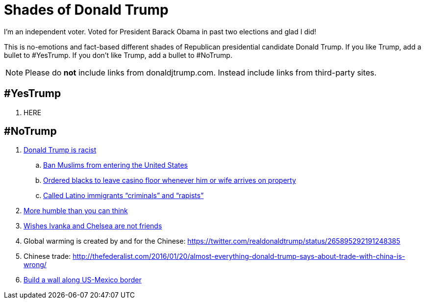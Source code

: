 = Shades of Donald Trump

I'm an independent voter. Voted for President Barack Obama in past two elections and glad I did!

This is no-emotions and fact-based different shades of Republican presidential candidate Donald Trump. If you like Trump, add a bullet to #YesTrump. If you don't like Trump, add a bullet to #NoTrump.

NOTE: Please do *not* include links from donaldjtrump.com. Instead include links from third-party sites.

== #YesTrump

. HERE

== #NoTrump

. https://www.reddit.com/r/EnoughTrumpSpam/comments/4r2yxs/a_final_response_to_the_tell_me_why_trump_is/[Donald Trump is racist]
.. https://www.washingtonpost.com/politics/trump-pushes-expanded-ban-on-muslims-and-other-foreigners/2016/06/13/c9988e96-317d-11e6-8ff7-7b6c1998b7a0_story.html[Ban Muslims from entering the United States]
.. http://www.newyorker.com/magazine/2015/09/07/the-death-and-life-of-atlantic-city[Ordered blacks to leave casino floor whenever him or wife arrives on property]
.. http://www.huffingtonpost.com/entry/9-outrageous-things-donald-trump-has-said-about-latinos_us_55e483a1e4b0c818f618904b[Called Latino immigrants "`criminals`" and "`rapists`"]
. http://www.thewrap.com/donald-trump-says-he-has-more-humility-than-you-would-think-video/[More humble than you can think]
. http://dailycaller.com/2016/07/31/trump-gets-asked-about-chelsea-and-ivankas-friendship-youve-got-to-see-what-was-said/[Wishes Ivanka and Chelsea are not friends]
. Global warming is created by and for the Chinese: https://twitter.com/realdonaldtrump/status/265895292191248385
. Chinese trade: http://thefederalist.com/2016/01/20/almost-everything-donald-trump-says-about-trade-with-china-is-wrong/
. http://www.politifact.com/truth-o-meter/article/2016/jul/26/how-trump-plans-build-wall-along-us-mexico-border/[Build a wall along US-Mexico border ]



